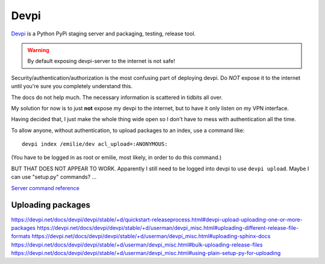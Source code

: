 Devpi
=====

`Devpi <http://doc.devpi.net/>`_
is a Python PyPi staging server and packaging, testing, release tool.

.. warning:: By default exposing devpi-server to the internet is not safe!

Security/authentication/authorization is the most
confusing part of deploying devpi. Do *NOT* expose
it to the internet until you're sure you completely
understand this.

The docs do not help much. The necessary information is scattered
in tidbits all over.

My solution for now is to just **not** expose my devpi
to the internet, but to have it only listen on my
VPN interface.

Having decided that, I just make the whole thing wide
open so I don't have to mess with authentication all
the time.

To allow anyone, without authentication, to upload
packages to an index, use a command like::

    devpi index /emilie/dev acl_upload=:ANONYMOUS:

(You have to be logged in as root or emilie, most likely,
in order to do this command.)

BUT THAT DOES NOT APPEAR TO WORK. Apparently I still need
to be logged into devpi to use ``devpi upload``.  Maybe I can
use "setup.py" commands? ...

`Server command reference <https://devpi.net/docs/devpi/devpi/stable/+d/userman/devpi_commands.html#devpi-command-reference-server>`_

Uploading packages
-------------------
https://devpi.net/docs/devpi/devpi/stable/+d/quickstart-releaseprocess.html#devpi-upload-uploading-one-or-more-packages
https://devpi.net/docs/devpi/devpi/stable/+d/userman/devpi_misc.html#uploading-different-release-file-formats
https://devpi.net/docs/devpi/devpi/stable/+d/userman/devpi_misc.html#uploading-sphinx-docs
https://devpi.net/docs/devpi/devpi/stable/+d/userman/devpi_misc.html#bulk-uploading-release-files
https://devpi.net/docs/devpi/devpi/stable/+d/userman/devpi_misc.html#using-plain-setup-py-for-uploading

